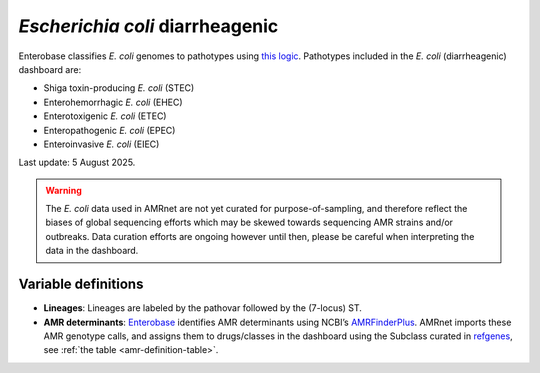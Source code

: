 *Escherichia coli* diarrheagenic
=================================

.. container:: justify-text

   Enterobase classifies *E. coli* genomes to pathotypes using `this logic <https://enterobase.readthedocs.io/en/latest/pipelines/backend-pipeline-phylotypes.html?highlight=pathovar>`__. Pathotypes included in the *E. coli* (diarrheagenic) dashboard are:

   - Shiga toxin-producing *E. coli* (STEC)
   - Enterohemorrhagic *E. coli* (EHEC)
   - Enterotoxigenic *E. coli* (ETEC)
   - Enteropathogenic *E. coli* (EPEC)
   - Enteroinvasive *E. coli* (EIEC)

   Last update: 5 August 2025.

   .. warning::
      The *E. coli* data used in AMRnet are not yet curated for purpose-of-sampling, and therefore reflect the biases of global sequencing efforts which may be skewed towards sequencing AMR strains and/or outbreaks. Data curation efforts are ongoing however until then, please be careful when interpreting the data in the dashboard.

Variable definitions
~~~~~~~~~~~~~~~~~~~~~~~~

.. container:: justify-text

   - **Lineages**: Lineages are labeled by the pathovar followed by the (7-locus) ST.

   - **AMR determinants**: `Enterobase <https://enterobase.warwick.ac.uk/>`_ identifies AMR determinants using NCBI’s `AMRFinderPlus <https://www.ncbi.nlm.nih.gov/pathogens/antimicrobial-resistance/AMRFinder/>`_. AMRnet imports these AMR genotype calls, and assigns them to drugs/classes in the dashboard using the Subclass curated in `refgenes <https://doi.org/10.1099/mgen.0.000832>`_, see :ref:`the table <amr-definition-table>`.
